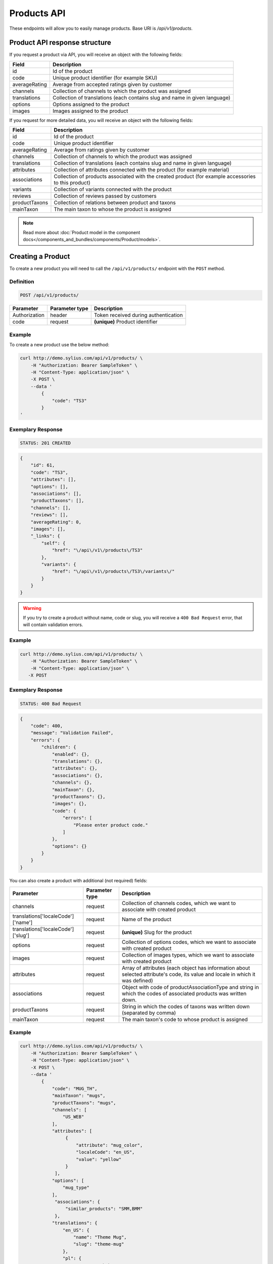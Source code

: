 Products API
============

These endpoints will allow you to easily manage products. Base URI is `/api/v1/products`.

Product API response structure
------------------------------

If you request a product via API, you will receive an object with the following fields:

+---------------+----------------------------------------------------------------------------+
| Field         | Description                                                                |
+===============+============================================================================+
| id            | Id of the product                                                          |
+---------------+----------------------------------------------------------------------------+
| code          | Unique product identifier (for example SKU)                                |
+---------------+----------------------------------------------------------------------------+
| averageRating | Average from accepted ratings given by customer                            |
+---------------+----------------------------------------------------------------------------+
| channels      | Collection of channels to which the product was assigned                   |
+---------------+----------------------------------------------------------------------------+
| translations  | Collection of translations (each contains slug and name in given language) |
+---------------+----------------------------------------------------------------------------+
| options       | Options assigned to the product                                            |
+---------------+----------------------------------------------------------------------------+
| images        | Images assigned to the product                                             |
+---------------+----------------------------------------------------------------------------+

If you request for more detailed data, you will receive an object with the following fields:

+---------------+----------------------------------------------------------------------------+
| Field         | Description                                                                |
+===============+============================================================================+
| id            | Id of the product                                                          |
+---------------+----------------------------------------------------------------------------+
| code          | Unique product identifier                                                  |
+---------------+----------------------------------------------------------------------------+
| averageRating | Average from ratings given by customer                                     |
+---------------+----------------------------------------------------------------------------+
| channels      | Collection of channels to which the product was assigned                   |
+---------------+----------------------------------------------------------------------------+
| translations  | Collection of translations (each contains slug and name in given language) |
+---------------+----------------------------------------------------------------------------+
| attributes    | Collection of attributes connected with the product (for example material) |
+---------------+----------------------------------------------------------------------------+
| associations  | Collection of products associated with the created product                 |
|               | (for example accessories to this product)                                  |
+---------------+----------------------------------------------------------------------------+
| variants      | Collection of variants connected with the product                          |
+---------------+----------------------------------------------------------------------------+
| reviews       | Collection of reviews passed by customers                                  |
+---------------+----------------------------------------------------------------------------+
| productTaxons | Collection of relations between product and taxons                         |
+---------------+----------------------------------------------------------------------------+
| mainTaxon     | The main taxon to whose the product is assigned                            |
+---------------+----------------------------------------------------------------------------+


.. note::

    Read more about :doc:`Product model in the component docs</components_and_bundles/components/Product/models>`.

Creating a Product
------------------

To create a new product you will need to call the ``/api/v1/products/`` endpoint with the ``POST`` method.

Definition
^^^^^^^^^^

.. code-block:: text

    POST /api/v1/products/

+-----------------------------------+----------------+--------------------------------------+
| Parameter                         | Parameter type | Description                          |
+===================================+================+======================================+
| Authorization                     | header         | Token received during authentication |
+-----------------------------------+----------------+--------------------------------------+
| code                              | request        | **(unique)** Product identifier      |
+-----------------------------------+----------------+--------------------------------------+

Example
^^^^^^^

To create a new product use the below method:

.. code-block:: bash

    curl http://demo.sylius.com/api/v1/products/ \
        -H "Authorization: Bearer SampleToken" \
        -H "Content-Type: application/json" \
        -X POST \
        --data '
            {
                "code": "TS3"
            }
    '

Exemplary Response
^^^^^^^^^^^^^^^^^^

.. code-block:: text

    STATUS: 201 CREATED

.. code-block:: json

    {
        "id": 61,
        "code": "TS3",
        "attributes": [],
        "options": [],
        "associations": [],
        "productTaxons": [],
        "channels": [],
        "reviews": [],
        "averageRating": 0,
        "images": [],
        "_links": {
            "self": {
                "href": "\/api\/v1\/products\/TS3"
            },
            "variants": {
                "href": "\/api\/v1\/products\/TS3\/variants\/"
            }
        }
    }

.. warning::

    If you try to create a product without name, code or slug, you will receive a ``400 Bad Request`` error, that will contain validation errors.

Example
^^^^^^^

.. code-block:: bash

    curl http://demo.sylius.com/api/v1/products/ \
        -H "Authorization: Bearer SampleToken" \
        -H "Content-Type: application/json" \
       -X POST

Exemplary Response
^^^^^^^^^^^^^^^^^^

.. code-block:: text

    STATUS: 400 Bad Request

.. code-block:: json

    {
        "code": 400,
        "message": "Validation Failed",
        "errors": {
            "children": {
                "enabled": {},
                "translations": {},
                "attributes": {},
                "associations": {},
                "channels": {},
                "mainTaxon": {},
                "productTaxons": {},
                "images": {},
                "code": {
                    "errors": [
                        "Please enter product code."
                    ]
                },
                "options": {}
            }
        }
    }

You can also create a product with additional (not required) fields:

+------------------------------------+----------------+-------------------------------------------------------------------------------+
| Parameter                          | Parameter type | Description                                                                   |
+====================================+================+===============================================================================+
| channels                           | request        | Collection of channels codes, which we want to associate with created product |
+------------------------------------+----------------+-------------------------------------------------------------------------------+
| translations['localeCode']['name'] | request        | Name of the product                                                           |
+------------------------------------+----------------+-------------------------------------------------------------------------------+
| translations['localeCode']['slug'] | request        | **(unique)** Slug for the product                                             |
+------------------------------------+----------------+-------------------------------------------------------------------------------+
| options                            | request        | Collection of options codes, which we want to associate with created product  |
+------------------------------------+----------------+-------------------------------------------------------------------------------+
| images                             | request        | Collection of images types, which we want to associate with created product   |
+------------------------------------+----------------+-------------------------------------------------------------------------------+
| attributes                         | request        | Array of attributes (each object has information about selected attribute's   |
|                                    |                | code, its value and locale in which it was defined)                           |
+------------------------------------+----------------+-------------------------------------------------------------------------------+
| associations                       | request        | Object with code of productAssociationType and string in which the codes      |
|                                    |                | of associated products was written down.                                      |
+------------------------------------+----------------+-------------------------------------------------------------------------------+
| productTaxons                      | request        | String in which the codes of taxons was written down (separated by comma)     |
+------------------------------------+----------------+-------------------------------------------------------------------------------+
| mainTaxon                          | request        | The main taxon's code to whose product is assigned                            |
+------------------------------------+----------------+-------------------------------------------------------------------------------+

Example
^^^^^^^

.. code-block:: bash

    curl http://demo.sylius.com/api/v1/products/ \
        -H "Authorization: Bearer SampleToken" \
        -H "Content-Type: application/json" \
        -X POST \
        --data '
            {
                "code": "MUG_TH",
                "mainTaxon": "mugs",
                "productTaxons": "mugs",
                "channels": [
                    "US_WEB"
                ],
                "attributes": [
                     {
                         "attribute": "mug_color",
                         "localeCode": "en_US",
                         "value": "yellow"
                     }
                 ],
                "options": [
                    "mug_type"
                ],
                 "associations": {
                     "similar_products": "SMM,BMM"
                 },
                "translations": {
                    "en_US": {
                        "name": "Theme Mug",
                        "slug": "theme-mug"
                    },
                    "pl": {
                        "name": "Kubek z motywem",
                        "slug": "kubek-z-motywem"
                    }
                },
                "images": [
                    {
                        "type": "ford"
                    }
                ]
            }
        '

Exemplary Response
^^^^^^^^^^^^^^^^^^

.. code-block:: text

    STATUS: 201 CREATED

.. code-block:: json

    {
        "name": "Theme Mug",
        "id": 69,
        "code": "MUG_TH",
        "attributes": [
            {
                "code": "mug_material",
                "name": "Mug material",
                "value": "concrete",
                "type": "text",
                "id": 155
            }
        ],
        "options": [
            {
                "id": 1,
                "code": "mug_type",
                "position": 0,
                "values": [
                    {
                        "name": "Mug type",
                        "code": "mug_type_medium"
                    },
                    {
                        "name": "Mug type",
                        "code": "mug_type_double"
                    },
                    {
                        "name": "Mug type",
                        "code": "mug_type_monster"
                    }
                ],
                "_links": {
                    "self": {
                        "href": "\/api\/v1\/products\/mug_type"
                    }
                }
            }
        ],
        "associations": [
            {
                "id": 13,
                "type": {
                    "name": "Similar products",
                    "id": 1,
                    "code": "similar_products",
                    "translations": {
                        "en_US": {
                            "locale": "en_US",
                            "id": 1,
                            "name": "Similar products"
                        }
                    }
                },
                "associatedProducts": [
                    {
                        "name": "Batman mug",
                        "id": 63,
                        "code": "BMM",
                        "attributes": [],
                        "options": [],
                        "associations": [],
                        "translations": {
                            "en_US": {
                                "locale": "en_US",
                                "id": 63,
                                "name": "Batman mug",
                                "slug": "batman-mug"
                            }
                        },
                        "productTaxons": [],
                        "channels": [],
                        "reviews": [],
                        "averageRating": 0,
                        "images": [],
                        "_links": {
                            "self": {
                                "href": "\/api\/v1\/products\/BMM"
                            },
                            "variants": {
                                "href": "\/api\/v1\/products\/BMM\/variants\/"
                            }
                        }
                    },
                    {
                        "name": "Spider-Man Mug",
                        "id": 68,
                        "code": "SMM",
                        "attributes": [],
                        "options": [],
                        "associations": [],
                        "translations": {
                            "en_US": {
                                "locale": "en_US",
                                "id": 70,
                                "name": "Spider-Man Mug",
                                "slug": "spider-man-mug"
                            }
                        },
                        "productTaxons": [],
                        "channels": [],
                        "reviews": [],
                        "averageRating": 0,
                        "images": [],
                        "_links": {
                            "self": {
                                "href": "\/api\/v1\/products\/SMM"
                            },
                            "variants": {
                                "href": "\/api\/v1\/products\/SMM\/variants\/"
                            }
                        }
                    }
                ]
            }
        ],
        "translations": {
            "en_US": {
                "locale": "en_US",
                "id": 71,
                "name": "Theme Mug",
                "slug": "theme-mug"
            },
            "pl": {
                "locale": "pl",
                "id": 72,
                "name": "Kubek z motywem",
                "slug": "kubek-z-motywem"
            }
        },
        "productTaxons": [
            {
                "id": 78,
                "taxon": {
                    "name": "Mugs",
                    "id": 2,
                    "code": "mugs",
                    "root": {
                        "name": "Category",
                        "id": 1,
                        "code": "category",
                        "children": {
                            "1": {
                                "name": "T-Shirts",
                                "id": 5,
                                "code": "t_shirts",
                                "children": [],
                                "left": 4,
                                "right": 5,
                                "level": 1,
                                "position": 1,
                                "translations": [],
                                "images": [],
                                "_links": {
                                    "self": {
                                        "href": "\/api\/v1\/taxons\/t_shirts"
                                    }
                                }
                            }
                        },
                        "left": 1,
                        "right": 6,
                        "level": 0,
                        "position": 0,
                        "translations": {
                            "en_US": {
                                "locale": "en_US",
                                "id": 1,
                                "name": "Category",
                                "slug": "category",
                                "description": "Cupiditate ut esse perspiciatis. Aspernatur nihil ducimus maxime doloremque. Ut aut ad unde necessitatibus voluptatibus id in."
                            }
                        },
                        "images": [],
                        "_links": {
                            "self": {
                                "href": "\/api\/v1\/taxons\/category"
                            }
                        }
                    },
                    "parent": {
                        "name": "Category",
                        "id": 1,
                        "code": "category",
                        "children": {
                            "1": {
                                "name": "T-Shirts",
                                "id": 5,
                                "code": "t_shirts",
                                "children": [],
                                "left": 4,
                                "right": 5,
                                "level": 1,
                                "position": 1,
                                "translations": [],
                                "images": [],
                                "_links": {
                                    "self": {
                                        "href": "\/api\/v1\/taxons\/t_shirts"
                                    }
                                }
                            }
                        },
                        "left": 1,
                        "right": 6,
                        "level": 0,
                        "position": 0,
                        "translations": {
                            "en_US": {
                                "locale": "en_US",
                                "id": 1,
                                "name": "Category",
                                "slug": "category",
                                "description": "Cupiditate ut esse perspiciatis. Aspernatur nihil ducimus maxime doloremque. Ut aut ad unde necessitatibus voluptatibus id in."
                            }
                        },
                        "images": [],
                        "_links": {
                            "self": {
                                "href": "\/api\/v1\/taxons\/category"
                            }
                        }
                    },
                    "children": [],
                    "left": 2,
                    "right": 3,
                    "level": 1,
                    "position": 0,
                    "translations": {
                        "en_US": {
                            "locale": "en_US",
                            "id": 2,
                            "name": "Mugs",
                            "slug": "mugs",
                            "description": "Non omnis vel impedit eaque necessitatibus et eveniet. Fugiat distinctio quos aut commodi ea minima. Et natus ratione sit aperiam a molestiae. Eligendi sed cumque deleniti unde magnam."
                        }
                    },
                    "images": [],
                    "_links": {
                        "self": {
                            "href": "\/api\/v1\/taxons\/mugs"
                        }
                    }
                },
                "position": 0
            }
        ],
        "channels": [
            {
                "id": 1,
                "code": "US_WEB",
                "name": "US Web Store",
                "hostname": "localhost",
                "color": "DarkSeaGreen",
                "createdAt": "2017-02-27T09:12:16+0100",
                "updatedAt": "2017-02-27T09:12:16+0100",
                "enabled": true,
                "taxCalculationStrategy": "order_items_based",
                "_links": {
                    "self": {
                        "href": "\/api\/v1\/channels\/US_WEB"
                    }
                }
            }
        ],
        "mainTaxon": {
            "name": "Mugs",
            "id": 2,
            "code": "mugs",
            "root": {
                "name": "Category",
                "id": 1,
                "code": "category",
                "children": {
                    "1": {
                        "name": "T-Shirts",
                        "id": 5,
                        "code": "t_shirts",
                        "children": [],
                        "left": 4,
                        "right": 5,
                        "level": 1,
                        "position": 1,
                        "translations": [],
                        "images": [],
                        "_links": {
                            "self": {
                                "href": "\/api\/v1\/taxons\/t_shirts"
                            }
                        }
                    }
                },
                "left": 1,
                "right": 6,
                "level": 0,
                "position": 0,
                "translations": {
                    "en_US": {
                        "locale": "en_US",
                        "id": 1,
                        "name": "Category",
                        "slug": "category",
                        "description": "Cupiditate ut esse perspiciatis. Aspernatur nihil ducimus maxime doloremque. Ut aut ad unde necessitatibus voluptatibus id in."
                    }
                },
                "images": [],
                "_links": {
                    "self": {
                        "href": "\/api\/v1\/taxons\/category"
                    }
                }
            },
            "parent": {
                "name": "Category",
                "id": 1,
                "code": "category",
                "children": {
                    "1": {
                        "name": "T-Shirts",
                        "id": 5,
                        "code": "t_shirts",
                        "children": [],
                        "left": 4,
                        "right": 5,
                        "level": 1,
                        "position": 1,
                        "translations": [],
                        "images": [],
                        "_links": {
                            "self": {
                                "href": "\/api\/v1\/taxons\/t_shirts"
                            }
                        }
                    }
                },
                "left": 1,
                "right": 6,
                "level": 0,
                "position": 0,
                "translations": {
                    "en_US": {
                        "locale": "en_US",
                        "id": 1,
                        "name": "Category",
                        "slug": "category",
                        "description": "Cupiditate ut esse perspiciatis. Aspernatur nihil ducimus maxime doloremque. Ut aut ad unde necessitatibus voluptatibus id in."
                    }
                },
                "images": [],
                "_links": {
                    "self": {
                        "href": "\/api\/v1\/taxons\/category"
                    }
                }
            },
            "children": [],
            "left": 2,
            "right": 3,
            "level": 1,
            "position": 0,
            "translations": {
                "en_US": {
                    "locale": "en_US",
                    "id": 2,
                    "name": "Mugs",
                    "slug": "mugs",
                    "description": "Non omnis vel impedit eaque necessitatibus et eveniet. Fugiat distinctio quos aut commodi ea minima. Et natus ratione sit aperiam a molestiae. Eligendi sed cumque deleniti unde magnam."
                }
            },
            "images": [],
            "_links": {
                "self": {
                    "href": "\/api\/v1\/taxons\/mugs"
                }
            }
        },
        "reviews": [],
        "averageRating": 0,
        "images": [
            {
                "id": 121,
                "type": "ford",
                "path": "65\/f6\/1e3b25f3721768b535e5c37ac005.jpeg"
            }
        ],
        "_links": {
            "self": {
                "href": "\/api\/v1\/products\/MUG_TH"
            },
            "variants": {
                "href": "\/api\/v1\/products\/MUG_TH\/variants\/"
            }
        }
    }

.. note::

    The images (files) should be passed in an array as an attribute of request. See how it is done in Sylius
    `here <https://github.com/Sylius/Sylius/blob/master/tests/Controller/ProductApiTest.php>`_.

Getting a Single Product
------------------------

To retrieve the details of a product you will need to call the ``/api/v1/products/code`` endpoint with the ``GET`` method.

Definition
^^^^^^^^^^

.. code-block:: text

    GET /api/v1/products/{code}

+---------------+----------------+--------------------------------------+
| Parameter     | Parameter type | Description                          |
+===============+================+======================================+
| Authorization | header         | Token received during authentication |
+---------------+----------------+--------------------------------------+
| code          | url attribute  | Unique product identifier            |
+---------------+----------------+--------------------------------------+

Example
^^^^^^^

To see the details for the product with ``code = BMM`` use the below method:

.. code-block:: bash

    curl http://demo.sylius.com/api/v1/products/BMM \
        -H "Authorization: Bearer SampleToken" \
        -H "Accept: application/json"

.. note::

    The *BMM* code is an exemplary value. Your value can be different.
    Check in the list of all products if you are not sure which code should be used.

Exemplary Response
^^^^^^^^^^^^^^^^^^

.. code-block:: text

    STATUS: 200 OK

.. code-block:: json

    {
        "name": "Batman mug",
        "id": 63,
        "code": "BMM",
        "attributes": [],
        "options": [],
        "associations": [],
        "translations": {
            "en_US": {
                "locale": "en_US",
                "id": 63,
                "name": "Batman mug",
                "slug": "batman-mug"
            }
        },
        "productTaxons": [],
        "channels": [],
        "reviews": [],
        "averageRating": 0,
        "images": [],
        "_links": {
            "self": {
                "href": "\/api\/v1\/products\/BMM"
            },
            "variants": {
                "href": "\/api\/v1\/products\/BMM\/variants\/"
            }
        }
    }

Collection of Products
----------------------

To retrieve a paginated list of products you will need to call the ``/api/v1/products/`` endpoint with the ``GET`` method.

Definition
^^^^^^^^^^

.. code-block:: text

    GET /api/v1/products/

+-------------------------------------+----------------+---------------------------------------------------+
| Parameter                           | Parameter type | Description                                       |
+=====================================+================+===================================================+
| Authorization                       | header         | Token received during authentication              |
+-------------------------------------+----------------+---------------------------------------------------+
| limit                               | query          | *(optional)* Number of items to display per page, |
|                                     |                | by default = 10                                   |
+-------------------------------------+----------------+---------------------------------------------------+
| sorting['nameOfField']['direction'] | query          | *(optional)* Field and direction of sorting,      |
|                                     |                | by default 'desc' and 'createdAt'                 |
+-------------------------------------+----------------+---------------------------------------------------+

To see the first page of all products use the below method:

Example
^^^^^^^

.. code-block:: bash

    curl http://demo.sylius.com/api/v1/products/ \
        -H "Authorization: Bearer SampleToken" \
        -H "Accept: application/json"

Exemplary Response
^^^^^^^^^^^^^^^^^^

.. code-block:: text

    STATUS: 200 OK

.. code-block:: json

    {
        "page": 1,
        "limit": 4,
        "pages": 16,
        "total": 63,
        "_links": {
            "self": {
                "href": "\/api\/v1\/products\/?sorting%5Bcode%5D=desc&page=1&limit=4"
            },
            "first": {
                "href": "\/api\/v1\/products\/?sorting%5Bcode%5D=desc&page=1&limit=4"
            },
            "last": {
                "href": "\/api\/v1\/products\/?sorting%5Bcode%5D=desc&page=16&limit=4"
            },
            "next": {
                "href": "\/api\/v1\/products\/?sorting%5Bcode%5D=desc&page=2&limit=4"
            }
        },
        "_embedded": {
            "items": [
                {
                    "name": "Spiderman Mug",
                    "id": 61,
                    "code": "SMM",
                    "options": [],
                    "averageRating": 0,
                    "images": [],
                    "_links": {
                        "self": {
                            "href": "\/api\/v1\/products\/SMM"
                        }
                    }
                },
                {
                    "name": "Theme Mug",
                    "id": 63,
                    "code": "MUG_TH",
                    "options": [
                        {
                            "id": 1,
                            "code": "mug_type",
                            "position": 0,
                            "values": [
                                {
                                    "code": "mug_type_medium",
                                    "translations": {
                                        "en_US": {
                                            "locale": "en_US",
                                            "id": 1,
                                            "value": "Medium mug"
                                        }
                                    }
                                },
                                {
                                    "code": "mug_type_double",
                                    "translations": {
                                        "en_US": {
                                            "locale": "en_US",
                                            "id": 2,
                                            "value": "Double mug"
                                        }
                                    }
                                },
                                {
                                    "code": "mug_type_monster",
                                    "translations": {
                                        "en_US": {
                                            "locale": "en_US",
                                            "id": 3,
                                            "value": "Monster mug"
                                        }
                                    }
                                }
                            ],
                            "_links": {
                                "self": {
                                    "href": "\/api\/v1\/products\/mug_type"
                                }
                            }
                        }
                    ],
                    "averageRating": 0,
                    "images": [],
                    "_links": {
                        "self": {
                            "href": "\/api\/v1\/products\/MUG_TH"
                        }
                    }
                },
                {
                    "name": "Sticker \"quis\"",
                    "id": 16,
                    "code": "fe06f44e-2169-328f-8cd2-cd5495b4b6ad",
                    "options": [
                        {
                            "id": 2,
                            "code": "sticker_size",
                            "position": 1,
                            "values": [
                                {
                                    "code": "sticker_size-3",
                                    "translations": {
                                        "en_US": {
                                            "locale": "en_US",
                                            "id": 4,
                                            "value": "3\""
                                        }
                                    }
                                },
                                {
                                    "code": "sticker_size_5",
                                    "translations": {
                                        "en_US": {
                                            "locale": "en_US",
                                            "id": 5,
                                            "value": "5\""
                                        }
                                    }
                                },
                                {
                                    "code": "sticker_size_7",
                                    "translations": {
                                        "en_US": {
                                            "locale": "en_US",
                                            "id": 6,
                                            "value": "7\""
                                        }
                                    }
                                }
                            ],
                            "_links": {
                                "self": {
                                    "href": "\/api\/v1\/products\/sticker_size"
                                }
                            }
                        }
                    ],
                    "averageRating": 0,
                    "images": [
                        {
                            "id": 31,
                            "type": "main"
                        },
                        {
                            "id": 32,
                            "type": "thumbnail"
                        }
                    ],
                    "_links": {
                        "self": {
                            "href": "\/api\/v1\/products\/fe06f44e-2169-328f-8cd2-cd5495b4b6ad"
                        }
                    }
                },
                {
                    "name": "T-Shirt \"vel\"",
                    "id": 51,
                    "code": "f6858e9c-2f48-3d59-9f54-e7ac9898c0bd",
                    "options": [
                        {
                            "id": 3,
                            "code": "t_shirt_color",
                            "position": 2,
                            "values": [
                                {
                                    "code": "t_shirt_color_red",
                                    "translations": {
                                        "en_US": {
                                            "locale": "en_US",
                                            "id": 7,
                                            "value": "Red"
                                        }
                                    }
                                },
                                {
                                    "code": "t_shirt_color_black",
                                    "translations": {
                                        "en_US": {
                                            "locale": "en_US",
                                            "id": 8,
                                            "value": "Black"
                                        }
                                    }
                                },
                                {
                                    "code": "t_shirt_color_white",
                                    "translations": {
                                        "en_US": {
                                            "locale": "en_US",
                                            "id": 9,
                                            "value": "White"
                                        }
                                    }
                                }
                            ],
                            "_links": {
                                "self": {
                                    "href": "\/api\/v1\/products\/t_shirt_color"
                                }
                            }
                        },
                        {
                            "id": 4,
                            "code": "t_shirt_size",
                            "position": 3,
                            "values": [
                                {
                                    "code": "t_shirt_size_s",
                                    "translations": {
                                        "en_US": {
                                            "locale": "en_US",
                                            "id": 10,
                                            "value": "S"
                                        }
                                    }
                                },
                                {
                                    "code": "t_shirt_size_m",
                                    "translations": {
                                        "en_US": {
                                            "locale": "en_US",
                                            "id": 11,
                                            "value": "M"
                                        }
                                    }
                                },
                                {
                                    "code": "t_shirt_size_l",
                                    "translations": {
                                        "en_US": {
                                            "locale": "en_US",
                                            "id": 12,
                                            "value": "L"
                                        }
                                    }
                                },
                                {
                                    "code": "t_shirt_size_xl",
                                    "translations": {
                                        "en_US": {
                                            "locale": "en_US",
                                            "id": 13,
                                            "value": "XL"
                                        }
                                    }
                                },
                                {
                                    "code": "t_shirt_size_xxl",
                                    "translations": {
                                        "en_US": {
                                            "locale": "en_US",
                                            "id": 14,
                                            "value": "XXL"
                                        }
                                    }
                                }
                            ],
                            "_links": {
                                "self": {
                                    "href": "\/api\/v1\/products\/t_shirt_size"
                                }
                            }
                        }
                    ],
                    "averageRating": 0,
                    "images": [
                        {
                            "id": 101,
                            "type": "main"
                        },
                        {
                            "id": 102,
                            "type": "thumbnail"
                        }
                    ],
                    "_links": {
                        "self": {
                            "href": "\/api\/v1\/products\/f6858e9c-2f48-3d59-9f54-e7ac9898c0bd"
                        }
                    }
                }
            ]
        }
    }

Updating a Product
------------------

To fully update a product you will need to call the ``/api/v1/products/code`` endpoint with the ``PUT`` method.

Definition
^^^^^^^^^^

.. code-block:: text

    PUT /api/v1/products/{code}

+-----------------------------------+----------------+--------------------------------------+
| Parameter                         | Parameter type | Description                          |
+===================================+================+======================================+
| Authorization                     | header         | Token received during authentication |
+-----------------------------------+----------------+--------------------------------------+
| code                              | url attribute  | Unique product identifier            |
+-----------------------------------+----------------+--------------------------------------+
|translations['localeCode']['name'] | request        | Name of the product                  |
+-----------------------------------+----------------+--------------------------------------+
|translations['localeCode']['slug'] | request        | **(unique)** Slug                    |
+-----------------------------------+----------------+--------------------------------------+

Example
^^^^^^^

 To fully update the product with ``code = BMM`` use the below method:

.. code-block:: bash

    curl http://demo.sylius.com/api/v1/products/BMM \
        -H "Authorization: Bearer SampleToken" \
        -H "Content-Type: application/json" \
        -X PUT \
        --data '
            {
                "translations": {
                    "en_US": {
                        "name": "Batman mug",
                        "slug": "batman-mug"
                    }
                }
            }
    '

Exemplary Response
^^^^^^^^^^^^^^^^^^

.. code-block:: text

    STATUS: 204 No Content

To update a product partially you will need to call the ``/api/v1/products/code`` endpoint with the ``PATCH`` method.

Definition
^^^^^^^^^^

.. code-block:: text

    PATCH /api/v1/products/{code}

+---------------+----------------+--------------------------------------+
| Parameter     | Parameter type | Description                          |
+===============+================+======================================+
| Authorization | header         | Token received during authentication |
+---------------+----------------+--------------------------------------+
| code          | url attribute  | Unique product identifier            |
+---------------+----------------+--------------------------------------+

Example
^^^^^^^

To partially update the product with ``code = BMM`` use the below method:

.. code-block:: bash

    curl http://demo.sylius.com/api/v1/products/BMM \
        -H "Authorization: Bearer SampleToken" \
        -H "Content-Type: application/json" \
        -X PATCH \
        --data '
            {
                "translations": {
                    "en_US": {
                        "name": "Batman mug"
                    }
                }
            }
        '

Exemplary Response
^^^^^^^^^^^^^^^^^^

.. code-block:: text

    STATUS: 204 No Content

Deleting a Product
------------------

To delete a product you will need to call the ``/api/v1/products/code`` endpoint with the ``DELETE`` method.

Definition
^^^^^^^^^^

.. code-block:: text

    DELETE /api/v1/products/{code}

+---------------+----------------+--------------------------------------+
| Parameter     | Parameter type | Description                          |
+===============+================+======================================+
| Authorization | header         | Token received during authentication |
+---------------+----------------+--------------------------------------+
| code          | url attribute  | Unique product identifier            |
+---------------+----------------+--------------------------------------+

Example
^^^^^^^

To delete the product with ``code = MUG_TH`` use the below method:

.. code-block:: bash

    curl http://demo.sylius.com/api/v1/products/MUG_TH \
        -H "Authorization: Bearer SampleToken" \
        -H "Accept: application/json" \
        -X DELETE

Exemplary Response
^^^^^^^^^^^^^^^^^^

.. code-block:: text

    STATUS: 204 No Content
